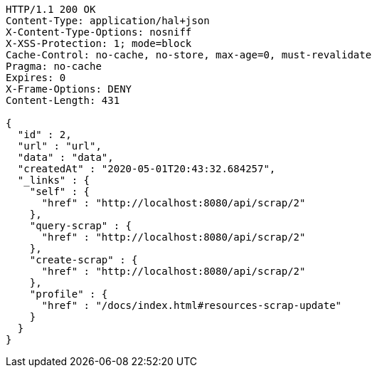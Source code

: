 [source,http,options="nowrap"]
----
HTTP/1.1 200 OK
Content-Type: application/hal+json
X-Content-Type-Options: nosniff
X-XSS-Protection: 1; mode=block
Cache-Control: no-cache, no-store, max-age=0, must-revalidate
Pragma: no-cache
Expires: 0
X-Frame-Options: DENY
Content-Length: 431

{
  "id" : 2,
  "url" : "url",
  "data" : "data",
  "createdAt" : "2020-05-01T20:43:32.684257",
  "_links" : {
    "self" : {
      "href" : "http://localhost:8080/api/scrap/2"
    },
    "query-scrap" : {
      "href" : "http://localhost:8080/api/scrap/2"
    },
    "create-scrap" : {
      "href" : "http://localhost:8080/api/scrap/2"
    },
    "profile" : {
      "href" : "/docs/index.html#resources-scrap-update"
    }
  }
}
----